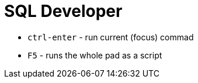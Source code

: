= SQL Developer

* `ctrl-enter` - run current (focus) commad
* `F5` - runs the whole pad as a script

